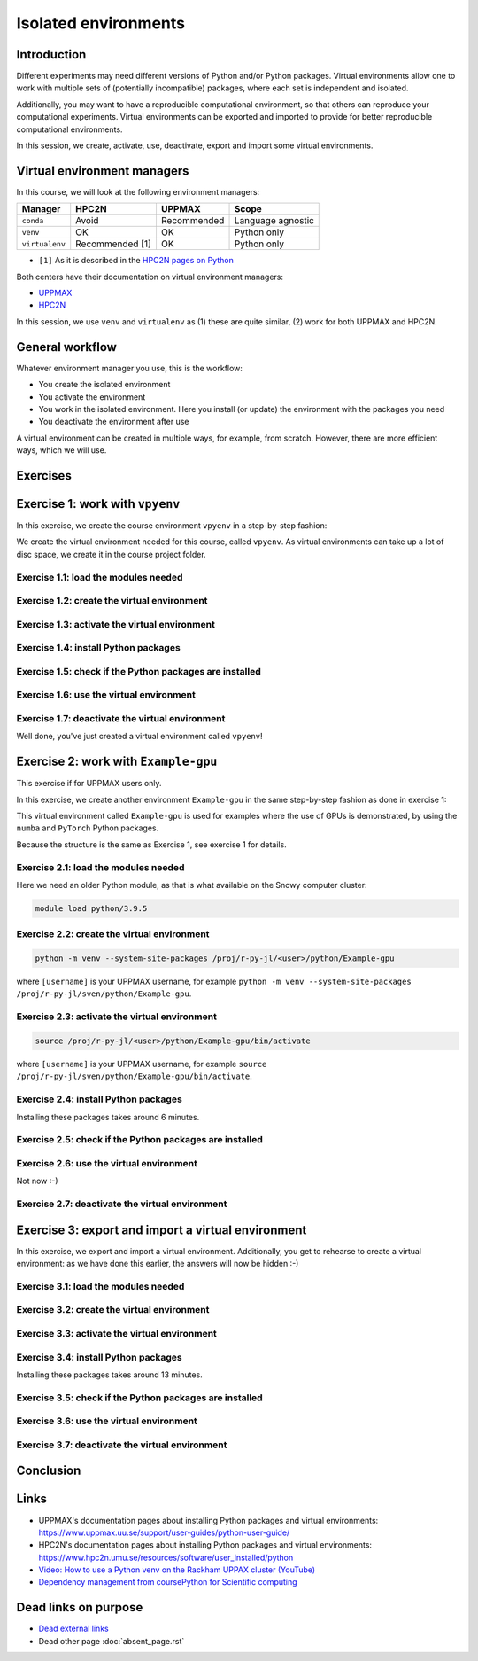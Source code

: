 Isolated environments
=====================

.. tabs::

   .. tab:: Learning objectives

      - remember there are multiple virtual environment managers
      - practice to create, activate, work in and deactive a virtual environment
      - practice to export and import a virtual environment

   .. tab:: For teachers

      Teaching goals are:

      - Learners have heard about Conda
      - Learners have created, activated, worked in and deactived a virtual environment
      - Learners have exported and imported a virtual environment

      Other teaching goals are:

      - Create the virtual environment called ``vpyenv`` needed later on
      - UPPMAX only: create the virtual environment called ``Example-gpu`` needed later in this course

      Lesson plan:

      - 5 mins: prior knowledge
         - How to deal with two tools that need incompatible sets of Python packages?
         - How to solve the problem when there are two tools that need incompatible sets of Python packages?
         - What is a virtual environment manager?
         - Which virtual environment managers exists? 
         - What are the differences between virtual environment managers?
      - 5 mins: presentation
      - 25 mins: challenge
      - 5 mins: feedback

Introduction
------------

Different experiments may need different versions of Python and/or Python packages.
Virtual environments allow one to work with multiple sets 
of (potentially incompatible) packages, 
where each set is independent and isolated.

Additionally, you may want to have a reproducible computational environment,
so that others can reproduce your computational experiments.
Virtual environments can be exported and imported to provide for better
reproducible computational environments.

In this session, we create, activate, use, deactivate, export and import 
some virtual environments.

Virtual environment managers
----------------------------

.. mermaid:: isolated.mmd

In this course, we will look at the following environment managers:

+---------------+-----------------+-------------+------------------+
| Manager       | HPC2N           | UPPMAX      |Scope             |
+===============+=================+=============+==================+
| ``conda``     | Avoid           | Recommended |Language agnostic |
+---------------+-----------------+-------------+------------------+
| ``venv``      | OK              | OK          |Python only       |
+---------------+-----------------+-------------+------------------+
| ``virtualenv``| Recommended [1] | OK          |Python only       |
+---------------+-----------------+-------------+------------------+

- ``[1]`` As it is described in the `HPC2N pages on Python <https://www.hpc2n.umu.se/resources/software/user_installed/python>`_

Both centers have their documentation on virtual environment managers:

- `UPPMAX <http://docs.uppmax.uu.se/software/python_virtual_environments/>`_
- `HPC2N <https://www.hpc2n.umu.se/resources/software/user_installed/python>`_

In this session, we use ``venv`` and ``virtualenv``
as (1) these are quite similar, (2) work for both UPPMAX and HPC2N.

General workflow
----------------

.. mermaid:: isolated_workflow.mmd

Whatever environment manager you use, this is the workflow:

- You create the isolated environment
- You activate the environment
- You work in the isolated environment. 
  Here you install (or update) the environment with the packages you need
- You deactivate the environment after use 

A virtual environment can be created in multiple ways,
for example, from scratch.
However, there are more efficient ways, which we will use.

Exercises
---------

Exercise 1: work with ``vpyenv``
--------------------------------

.. tabs::

   .. tab:: Learning objectives

       - Create a Python virtual environment from a step-by-step instruction

   .. tab:: For teachers

       Takes around 3 minutes for an experienced user

In this exercise, we create the course environment ``vpyenv``
in a step-by-step fashion:

.. mermaid:: isolated_workflow_vpyenv.mmd

We create the virtual environment needed for this course, called ``vpyenv``.
As virtual environments can take up a lot of disc space,
we create it in the course project folder.

Exercise 1.1: load the modules needed
^^^^^^^^^^^^^^^^^^^^^^^^^^^^^^^^^^^^^

.. tabs::

   .. tab:: UPPMAX
      
      .. code-block:: console

          module load python/3.11.8

   .. tab:: HPC2N
     
      .. code-block:: console

          module load GCC/12.3.0 Python/3.11.3 SciPy-bundle/2023.07 matplotlib/3.7.2

Exercise 1.2: create the virtual environment
^^^^^^^^^^^^^^^^^^^^^^^^^^^

.. tabs::

   .. tab:: UPPMAX

      Create the virtual environment called ``vpyenv`` as such:      

      .. code-block:: console

          $ python -m venv --system-site-packages /proj/r-py-jl/[username]/python/vpyenv

      where ``[username]`` is your UPPMAX username, for example ``python -m venv --system-site-packages /proj/r-py-jl/sven/python/vpyenv``.

   .. tab:: HPC2N

      Create the virtual environment called ``vpyenv`` as such:      
     
      .. code-block:: console

          $ virtualenv --system-site-packages /proj/nobackup/hpc2n2024-025/[username]/python/vpyenv

      where ``[username]`` is your HPC2N username, for example ``virtualenv --system-site-packages /proj/nobackup/hpc2n2024-025/sven/python/vpyenv``.


Exercise 1.3: activate the virtual environment
^^^^^^^^^^^^^^^^^^^^^^^^^^^^^

.. tabs::

   .. tab:: UPPMAX

      Create the virtual environment called ``vpyenv`` as such:      

      .. code-block:: console

          source /proj/r-py-jl/[username]/python/vpyenv/bin/activate

      where ``[username]`` is your UPPMAX username, for example ``python -m venv --system-site-packages /proj/r-py-jl/sven/python/vpyenv``.

   .. tab:: HPC2N

      Create the virtual environment called ``vpyenv`` as such:      
     
      .. code-block:: console

            source /proj/nobackup/hpc2n2024-025/[username]/python/vpyenv/bin/activate

      where ``[username]`` is your HPC2N username, for example ``python -m venv --system-site-packages /proj/nobackup/hpc2n2024-025/sven/python/vpyenv``.


Exercise 1.4: install Python packages
^^^^^^^^^^^^^^^^^^^^^^^^^^^^^^^

.. tabs::

   .. tab:: UPPMAX

      Install the ``spacy`` and ``seaborn`` packages

      .. code-block:: console

          pip install --user spacy seaborn

   .. tab:: HPC2N

      Install the ``spacy`` and ``seaborn`` packages
     
      .. code-block:: console

          pip install --no-cache-dir --no-build-isolation spacy seaborn 

Exercise 1.5: check if the Python packages are installed
^^^^^^^^^^^^^^^^^^^^^^^^^^^^^^^^^^^^^^^^^^^^^^^^^^

.. tabs::

   .. tab:: UPPMAX

      To see all installed Python packages:

      .. code-block:: console

            pip list

      To see which Python packages you have installed yourself 
      (i.e. not loaded from a module), use:

      .. code-block:: console

            pip list --user

   .. tab:: HPC2N

      .. code-block:: console

            pip list

      To see which Python packages you have installed yourself 
      (i.e. not loaded from a module), use:

      .. code-block:: console

            pip list --user

Exercise 1.6: use the virtual environment
^^^^^^^^^^^^^^^^^^^^^^^^^^^^^^^^^^^

.. tabs::

   .. tab:: UPPMAX

      Start Python and import a Python package:

      .. code-block:: console
           
         (vpyenv) $ python
         Python 3.11.8 (main, Feb  8 2024, 11:48:52) [GCC 12.3.0] on linux
         Type "help", "copyright", "credits" or "license" for more information.
         >>> import spacy
         >>> 

   .. tab:: HPC2N

      Start Python and import a Python package:

      .. code-block:: console

         (vpyenv) b-an01 [/proj/nobackup/hpc2n2024-025/bbrydsoe/python]$ python
         Python 3.11.3 (main, Oct 30 2023, 16:00:15) [GCC 12.3.0] on linux
         Type "help", "copyright", "credits" or "license" for more information.
         >>> import spacy
         >>> 

Exercise 1.7: deactivate the virtual environment
^^^^^^^^^^^^^^^^^^^^^^^^^^^^^^^^^^^^^^^^^^

.. tabs::

   .. tab:: UPPMAX

      .. code-block:: console

            deactivate

   .. tab:: HPC2N

      .. code-block:: console

            deactivate

Well done, you've just created a virtual environment called ``vpyenv``!

Exercise 2: work with ``Example-gpu``
-------------------------------------

.. tabs::

   .. tab:: Learning objectives

       - Rehearse creating a Python virtual environment from a step-by-step instruction

   .. tab:: For teachers

       Takes around 7 minutes for an experienced user.

       Installing the packages takes 6 minutes.


This exercise if for UPPMAX users only.

In this exercise, we create another environment ``Example-gpu``
in the same step-by-step fashion as done in exercise 1:

.. mermaid:: isolated_workflow_vpyenv.mmd

This virtual environment called ``Example-gpu`` 
is used for examples where the use of GPUs is demonstrated,
by using the ``numba`` and ``PyTorch`` Python packages.

Because the structure is the same as Exercise 1, see exercise 1 for details.

Exercise 2.1: load the modules needed
^^^^^^^^^^^^^^^^^^^^^^^^^^^^^^^

Here we need an older Python module, 
as that is what available on the Snowy computer cluster:

.. code-block:: console

    module load python/3.9.5

Exercise 2.2: create the virtual environment
^^^^^^^^^^^^^^^^^^^^^^^^^^^

.. code-block:: console

    python -m venv --system-site-packages /proj/r-py-jl/<user>/python/Example-gpu

where ``[username]`` is your UPPMAX username, for example ``python -m venv --system-site-packages /proj/r-py-jl/sven/python/Example-gpu``.

Exercise 2.3: activate the virtual environment
^^^^^^^^^^^^^^^^^^^^^^^^^^^^^

.. code-block:: console

    source /proj/r-py-jl/<user>/python/Example-gpu/bin/activate

where ``[username]`` is your UPPMAX username, for example ``source /proj/r-py-jl/sven/python/Example-gpu/bin/activate``.

Exercise 2.4: install Python packages
^^^^^^^^^^^^^^^^^^^^^^^^^^^^^^^

Installing these packages takes around 6 minutes.

.. prompt:: 
    :language: bash
    :prompts: (Example-gpu) $

    pip install --upgrade numpy scipy numba torch

Exercise 2.5: check if the Python packages are installed
^^^^^^^^^^^^^^^^^^^^^^^^^^^^^^^^^^^^^^^^^^^^^^^^^^

.. prompt:: 
    :language: bash
    :prompts: (vpyenv) $

    pip list

Exercise 2.6: use the virtual environment
^^^^^^^^^^^^^^^^^^^^^^^^^^^^^^^^^^^

Not now :-)

Exercise 2.7: deactivate the virtual environment
^^^^^^^^^^^^^^^^^^^^^^^^^^^^^^^^^^^^^^^^^^

.. prompt:: 
    :language: bash
    :prompts: (Example-gpu) $

    deactivate

Exercise 3: export and import a virtual environment
---------------------------------------------------

.. tabs::

   .. tab:: Learning objectives

       - Rehearse creating a Python virtual environment
       - Export a virtual environment from a step-by-step instruction
       - Import a virtual environment from a step-by-step instruction

   .. tab:: For teachers

       Takes around 14 minutes for an experienced user.

       Installing the packages takes 13 minutes.

In this exercise, we export and import a virtual environment.
Additionally, you get to rehearse to create a virtual environment:
as we have done this earlier, the answers will now be hidden :-)

.. mermaid:: isolated_workflow_vpyenv.mmd

Exercise 3.1: load the modules needed
^^^^^^^^^^^^^^^^^^^^^^^^^^^^^^^

.. tabs::

   .. tab:: Step 1: load the modules needed

      Load the modules for Python 3.11.x.

   .. tab:: UPPMAX

      .. code-block:: console

          module load python/3.11.8

   .. tab:: HPC2N

      .. code-block:: console

          module load GCC/12.3.0 Python/3.11.3 

Exercise 3.2: create the virtual environment
^^^^^^^^^^^^^^^^^^^^^^^^^^^

.. tabs::

   .. tab:: Step 2: create the virtual environment

      Create a virtual environment with the name ``analysis``.

   .. tab:: UPPMAX

      .. code-block:: console

          python -m venv --system-site-packages /proj/r-py-jl/[username]/python/analysis

   .. tab:: HPC2N

      .. code-block:: console

          virtualenv --system-site-packages /proj/nobackup/hpc2n2024-025/[username]/python/analysis 


Exercise 3.3: activate the virtual environment
^^^^^^^^^^^^^^^^^^^^^^^^^^^^^

.. tabs::

   .. tab:: Step 3: activate the virtual environment

      Activate the virtual environment.

   .. tab:: UPPMAX

      .. code-block:: console

          source /proj/r-py-jl/[username]/python/analysis/bin/activate

   .. tab:: HPC2N

      .. code-block:: console

          source /proj/nobackup/hpc2n2024-025/[username]/python/analysis/bin/activate

Exercise 3.4: install Python packages
^^^^^^^^^^^^^^^^^^^^^^^^^^^^^^^

Installing these packages takes around 13 minutes.

.. tabs::

   .. tab:: Step pre-4: create file

       Create a file called ``requirements.txt``, with the following content:

       .. code-block:: sh

           numpy==1.22.3
           matplotlib==3.5.2
           pandas==1.4.2

   .. tab:: UPPMAX

      Use `any text editor available on UPPMAX<http://docs.uppmax.uu.se/software/text_editors/>`_.

   .. tab:: HPC2N

      Use any text editor, for example, ``nano``.

.. tabs::

   .. tab:: Step 4: install Python packages

       Install packages by using the ``requirements.txt`` file:

      .. code-block:: console

          pip install -r requirements.txt

   .. tab:: UPPMAX

      Yup, just do that:

      .. code-block:: console

          pip install -r requirements.txt

   .. tab:: HPC2N

      Yup, just do that:

      .. code-block:: console

          pip install -r requirements.txt


Exercise 3.5: check if the Python packages are installed
^^^^^^^^^^^^^^^^^^^^^^^^^^^^^^^^^^^^^^^^^^^^^^^^^^

.. tabs::

   .. tab:: Step 5: check if the Python packages are installed

       Check that the packages were installed.

   .. tab:: UPPMAX

      .. code-block:: console

          pip list

   .. tab:: HPC2N

      .. code-block:: console

          pip list



Exercise 3.6: use the virtual environment
^^^^^^^^^^^^^^^^^^^^^^^^^^^^^^^^^^^

.. tabs::

   .. tab:: Step 6: use the virtual environment

      Export the Python packages our virtual environment uses:

      .. code-block:: console

          pip freeze > requirements.txt

      View the file ``requirements.txt``.

   .. tab:: UPPMAX

      There are many ways to view a file, for example:

      .. code-block:: console

          cat requirements.txt

   .. tab:: HPC2N

      There are many ways to view a file, for example:

      .. code-block:: console

          cat requirements.txt

Exercise 3.7: deactivate the virtual environment
^^^^^^^^^^^^^^^^^^^^^^^^^^^^^^^^^^^^^^^^^^

.. tabs::

   .. tab:: Step 7: deactivate the virtual environment

       Deactivate the virtual environment

   .. tab:: UPPMAX

      .. code-block:: console

          deactivate

   .. tab:: HPC2N

      .. code-block:: console

          deactivate

Conclusion
---------

.. keypoints::

   - With a virtual environment you can tailor an environment with specific versions for Python and packages, not interfering with other installed python versions and packages.
   - Make it for each project you have for reproducibility.
   - There are different tools to create virtual environments.
   
      - UPPMAX has Conda and venv: Conda is discussed in a separate UPPMAX-only session.
      - HPC2N has venv

Links
-----

- UPPMAX's documentation pages about installing Python packages and virtual environments: https://www.uppmax.uu.se/support/user-guides/python-user-guide/
- HPC2N's documentation pages about installing Python packages and virtual environments: https://www.hpc2n.umu.se/resources/software/user_installed/python
- `Video: How to use a Python venv on the Rackham UPPAX cluster (YouTube) <https://youtu.be/OjftEQ23xYk>`_
- `Dependency management from coursePython for Scientific computing <https://aaltoscicomp.github.io/python-for-scicomp/dependencies/>`_

Dead links on purpose
---------------------

- `Dead external links <https://www.abs.ent>`_
- Dead other page :doc:`absent_page.rst`
